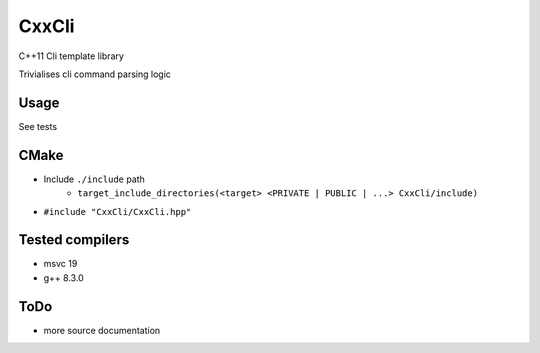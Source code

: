 
CxxCli
======
C++11 Cli template library

Trivialises cli command parsing logic

Usage
-----
See tests

CMake
-----
- Include ``./include`` path
    - ``target_include_directories(<target> <PRIVATE | PUBLIC | ...> CxxCli/include)``
- ``#include "CxxCli/CxxCli.hpp"``

Tested compilers
----------------
- msvc 19
- g++ 8.3.0

ToDo
----
- more source documentation
